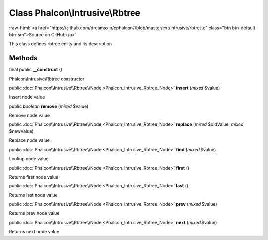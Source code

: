 Class **Phalcon\\Intrusive\\Rbtree**
====================================

.. role:: raw-html(raw)
   :format: html

:raw-html:`<a href="https://github.com/dreamsxin/cphalcon7/blob/master/ext/intrusive/rbtree.c" class="btn btn-default btn-sm">Source on GitHub</a>`

This class defines rbtree entity and its description


Methods
-------

final public  **__construct** ()

Phalcon\\Intrusive\\Rbtree constructor



public :doc:`Phalcon\\Intrusive\\Rbtree\\Node <Phalcon_Intrusive_Rbtree_Node>`  **insert** (*mixed* $value)

Insert node value



public *boolean*  **remove** (*mixed* $value)

Remove node value



public :doc:`Phalcon\\Intrusive\\Rbtree\\Node <Phalcon_Intrusive_Rbtree_Node>`  **replace** (*mixed* $oldValue, *mixed* $newValue)

Replace node value



public :doc:`Phalcon\\Intrusive\\Rbtree\\Node <Phalcon_Intrusive_Rbtree_Node>`  **find** (*mixed* $value)

Lookup node value



public :doc:`Phalcon\\Intrusive\\Rbtree\\Node <Phalcon_Intrusive_Rbtree_Node>`  **first** ()

Returns first node value



public :doc:`Phalcon\\Intrusive\\Rbtree\\Node <Phalcon_Intrusive_Rbtree_Node>`  **last** ()

Returns last node value



public :doc:`Phalcon\\Intrusive\\Rbtree\\Node <Phalcon_Intrusive_Rbtree_Node>`  **prev** (*mixed* $value)

Returns prev node value



public :doc:`Phalcon\\Intrusive\\Rbtree\\Node <Phalcon_Intrusive_Rbtree_Node>`  **next** (*mixed* $value)

Returns next node value



